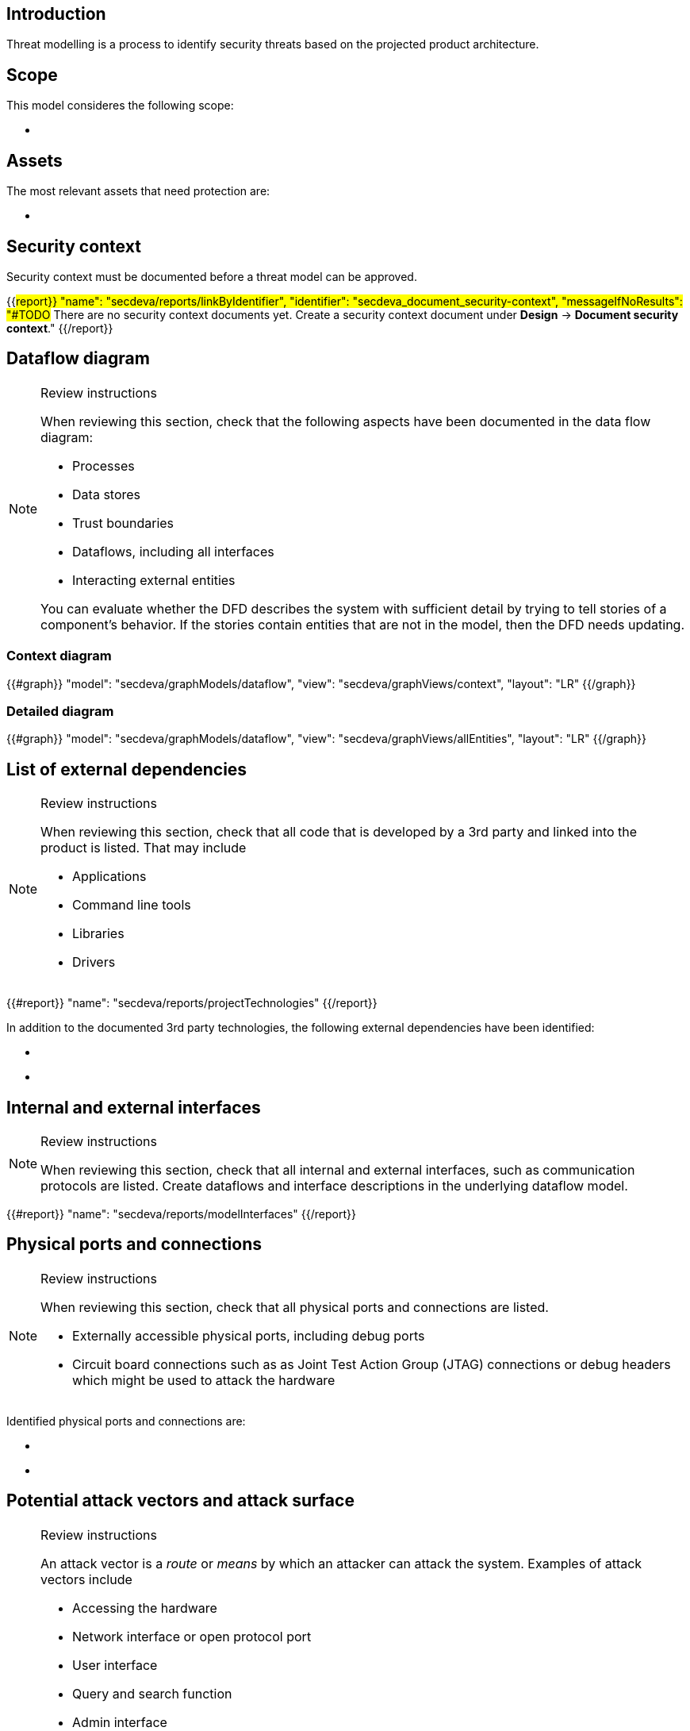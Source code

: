 == Introduction

Threat modelling is a process to identify security threats based on the projected product architecture.

== Scope

This model consideres the following scope:

* {blank}

== Assets

The most relevant assets that need protection are:

* {blank}

== Security context

Security context must be documented before a threat model can be approved.

{{#report}}
  "name": "secdeva/reports/linkByIdentifier",
  "identifier": "secdeva_document_security-context",
  "messageIfNoResults": "#TODO# There are no security context documents yet. Create a security context document under *Design* → *Document security context*."
{{/report}}

== Dataflow diagram

[NOTE]
.Review instructions
====
When reviewing this section, check that the following aspects have been documented in the data flow diagram:

* Processes
* Data stores
* Trust boundaries
* Dataflows, including all interfaces
* Interacting external entities

You can evaluate whether the DFD describes the system with sufficient detail by trying to tell stories of a component's behavior. If the stories contain entities that are not in the model, then the DFD needs updating.

====

=== Context diagram

{{#graph}}
  "model": "secdeva/graphModels/dataflow",
  "view": "secdeva/graphViews/context",
  "layout": "LR"
{{/graph}}

=== Detailed diagram

{{#graph}}
  "model": "secdeva/graphModels/dataflow",
  "view": "secdeva/graphViews/allEntities",
  "layout": "LR"
{{/graph}}

== List of external dependencies

[NOTE]
.Review instructions
====
When reviewing this section, check that all code that is developed by a 3rd party and linked into the product is listed. That may include

* Applications
* Command line tools
* Libraries
* Drivers
====

{{#report}}
  "name": "secdeva/reports/projectTechnologies"
{{/report}}

In addition to the documented 3rd party technologies, the following external dependencies have been identified:

* {blank}
* {blank}

== Internal and external interfaces

[NOTE]
.Review instructions
====
When reviewing this section, check that all internal and external interfaces, such as communication protocols are listed. Create dataflows and interface descriptions in the underlying dataflow model.
====

{{#report}}
  "name": "secdeva/reports/modelInterfaces"
{{/report}}

== Physical ports and connections

[NOTE]
.Review instructions
====
When reviewing this section, check that all physical ports and connections are listed.

* Externally accessible physical ports, including debug ports
* Circuit board connections such as as Joint Test Action Group (JTAG) connections or debug headers which might be used to attack the hardware
====

Identified physical ports and connections are:

* {blank}
* {blank}

== Potential attack vectors and attack surface

[NOTE]
.Review instructions
====
An attack vector is a _route_ or _means_ by which an attacker can attack the system. Examples of attack vectors include

* Accessing the hardware
* Network interface or open protocol port
* User interface
* Query and search function
* Admin interface
* Email or email attachment
* Instant message
* Technology that may be vulnerable to malicious code such as viruses
* Software update
* Weak access control lists
* Login authentication entry points
* Services running with elevated privileges
* Application Programming Interfaces (APIs)

When reviewing this section, ensure that the known potential attack vectors are listed.

Attack surface: The attack surface of a system or a component is the sum of the different points (the "attack vectors") where an unauthorized user (the "attacker") can try to enter data to or extract data from the system or component.

You can use this list of attack vectors to understand the attack surface of the product
====

Identified attack vectors are:

* {blank}
* ...

== List of identified security issues

[NOTE]
.Review instructions
====
When reviewing the list of security issues identified in threat modelling, check that

* Threat modelling was performed in an acceptable level of detail
* According to your best current understanding, all the threats that were identified are included in the list of threats
* The security issues have been processed and the mitigation and/or dispositions have been documented
* The planned mitigations minimize cybersecurity risks, prevent cybersecurity incidents and minimize the impacts of such incidents.
* Threat modeling has taken into account possible impacts of cybersecurity risks to the health and safety of users.

Note that handling of security issues is not part of threat model review.
====

{{#createCards}}
  "template": "secdeva/templates/threat",
  "buttonLabel": "Create a new security issue"
{{/createCards}}

{{#report}}
  "name": "secdeva/reports/securityIssueList"
{{/report}}

== Version history

[cols="1,1,3"]
|===============
|Version | Date | Changes/Author

| 0.1
| 2024-01-01
| XYZ changed by N.N.

|===============

== Reviews

{{#createCards}}
    "template": "base/templates/reviewTask",
    "buttonLabel": "Add new review task"
{{/createCards}}

{{#report}}
  "name": "base/reports/childrenTable",
  "cardType": "base/cardTypes/reviewTask"
{{/report}}